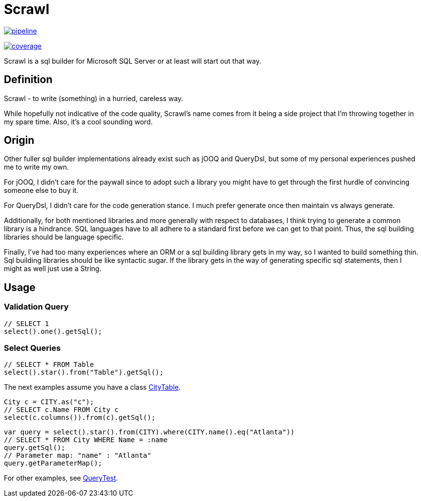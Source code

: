 = Scrawl

image:https://gitlab.com/sroca3/scrawl/badges/master/pipeline.svg[link="https://gitlab.com/sroca3/scrawl/-/commits/master",title="pipeline status"]

image:https://gitlab.com/sroca3/scrawl/badges/master/coverage.svg[link="https://gitlab.com/sroca3/scrawl/-/commits/master",title="coverage report"]

Scrawl is a sql builder for Microsoft SQL Server or at least will start out that way.

== Definition

Scrawl - to write (something) in a hurried, careless way.

While hopefully not indicative of the code quality, Scrawl's name comes from it being a side project that I'm throwing together in my spare time.
Also, it's a cool sounding word.

== Origin

Other fuller sql builder implementations already exist such as jOOQ and QueryDsl, but some of my personal experiences pushed me to write my own.

For jOOQ, I didn't care for the paywall since to adopt such a library you might have to get through the first hurdle of convincing someone else to buy it.

For QueryDsl, I didn't care for the code generation stance.
I much prefer generate once then maintain vs always generate.

Additionally, for both mentioned libraries and more generally with respect to databases, I think trying to generate a common library is a hindrance.
SQL languages have to all adhere to a standard first before we can get to that point.
Thus, the sql building libraries should be language specific.

Finally, I've had too many experiences where an ORM or a sql building library gets in my way, so I wanted to build something thin.
Sql building libraries should be like syntactic sugar.
If the library gets in the way of generating specific sql statements, then I might as well just use a String.

== Usage

=== Validation Query

[source,java]
----
// SELECT 1
select().one().getSql();
----

=== Select Queries

[source,java]
----
// SELECT * FROM Table
select().star().from("Table").getSql();
----

The next examples assume you have a class link:src/test/java/io/github/sroca3/scrawl/sqlserver/schema/CityTable.java[CityTable].

[source,java]
----
City c = CITY.as("c");
// SELECT c.Name FROM City c
select(c.columns()).from(c).getSql();
----

[source,java]
----
var query = select().star().from(CITY).where(CITY.name().eq("Atlanta"))
// SELECT * FROM City WHERE Name = :name
query.getSql();
// Parameter map: "name" : "Atlanta"
query.getParameterMap();
----

For other examples, see link:src/test/java/io/github/sroca3/scrawl/sqlserver/test/QueryTest.java[QueryTest].